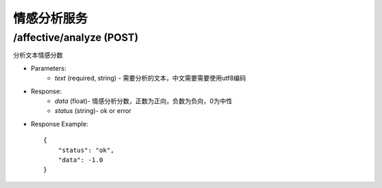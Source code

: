 情感分析服务
============

/affective/analyze (POST)
-------------------------
分析文本情感分数

* Parameters:
    * `text` (required, string) - 需要分析的文本，中文需要需要使用utf8编码

* Response:
    * `data` (float)- 情感分析分数，正数为正向，负数为负向，0为中性
    * `status` (string)- ok or error 
* Response Example::

    {
        "status": "ok",
        "data": -1.0
    }